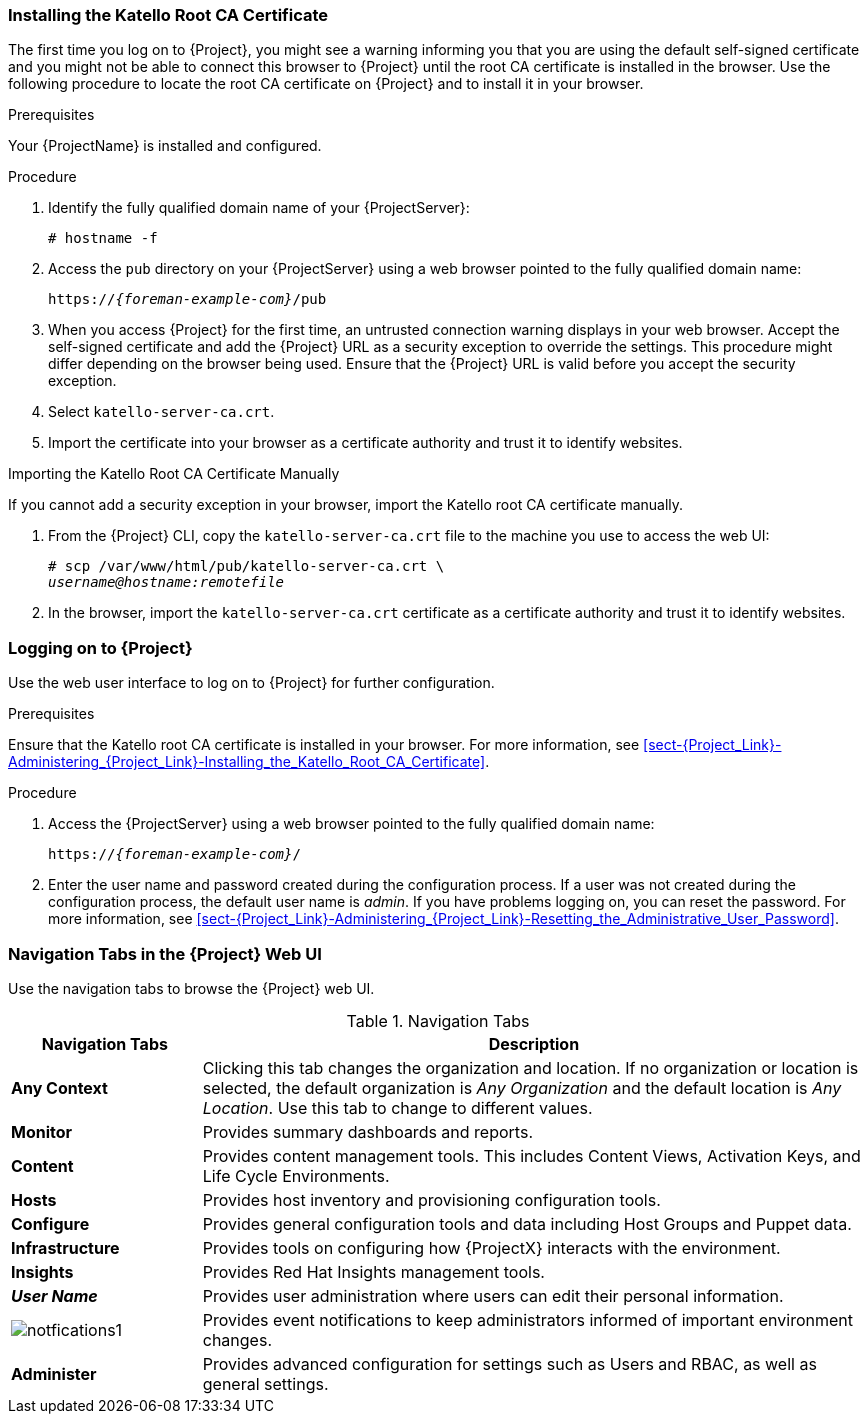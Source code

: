 [[sect-Red_Hat_Satellite-Administering_Red_Hat_Satellite-Installing_the_Katello_Root_CA_Certificate]]
=== Installing the Katello Root CA Certificate

The first time you log on to {Project}, you might see a warning informing you that you are using the default self-signed certificate and you might not be able to connect this browser to {Project} until the root CA certificate is installed in the browser. Use the following procedure to locate the root CA certificate on {Project} and to install it in your browser.

.Prerequisites

Your {ProjectName} is installed and configured.

.Procedure

. Identify the fully qualified domain name of your {ProjectServer}:
+
[options="nowrap", subs="+quotes,verbatim,attributes"]
----
# hostname -f
----

. Access the `pub` directory on your {ProjectServer} using a web browser pointed to the fully qualified domain name:
+
[options="nowrap", subs="+quotes,verbatim,attributes"]
----
https://_{foreman-example-com}_/pub
----

. When you access {Project} for the first time, an untrusted connection warning displays in your web browser. Accept the self-signed certificate and add the {Project} URL as a security exception to override the settings. This procedure might differ depending on the browser being used. Ensure that the {Project} URL is valid before you accept the security exception.

. Select `katello-server-ca.crt`.

. Import the certificate into your browser as a certificate authority and trust it to identify websites.

.Importing the Katello Root CA Certificate Manually

If you cannot add a security exception in your browser, import the Katello root CA certificate manually.

. From the {Project} CLI, copy the `katello-server-ca.crt` file to the machine you use to access the web UI:
+
[options="nowrap", subs="+quotes,attributes"]
----
# scp /var/www/html/pub/katello-server-ca.crt \
_username@hostname:remotefile_
----

. In the browser, import the `katello-server-ca.crt` certificate as a certificate authority and trust it to identify websites.

[[sect-Red_Hat_Satellite-Administering_Red_Hat_Satellite-Logging_on_to_Satellite]]
=== Logging on to {Project}

Use the web user interface to log on to {Project} for further configuration.

.Prerequisites

Ensure that the Katello root CA certificate is installed in your browser. For more information, see xref:sect-{Project_Link}-Administering_{Project_Link}-Installing_the_Katello_Root_CA_Certificate[].

.Procedure

. Access the {ProjectServer} using a web browser pointed to the fully qualified domain name:
+
[options="nowrap", subs="+quotes,verbatim,attributes"]
----
https://_{foreman-example-com}_/
----

. Enter the user name and password created during the configuration process. If a user was not created during the configuration process, the default user name is _admin_. If you have problems logging on, you can reset the password. For more information, see xref:sect-{Project_Link}-Administering_{Project_Link}-Resetting_the_Administrative_User_Password[].

[[form-Red_Hat_Satellite-Administering_Red_Hat_Satellite-Navigation_Tabs_in_the_Satellite_Web_UI]]
=== Navigation Tabs in the {Project} Web UI

Use the navigation tabs to browse the {Project} web UI.

[[tabl-Red_Hat_Satellite-Administering_Red_Hat_Satellite-Logging_in_to_Red_Hat_Satellite-Navigation_Tabs]]
.Navigation Tabs
[cols="2,7", options="header"]
|====
| Navigation Tabs  | Description
| *Any Context*  | Clicking this tab changes the organization and location. If no organization or location is selected, the default organization is _Any Organization_ and the default location is _Any Location_. Use this tab to change to different values.
| *Monitor*  | Provides summary dashboards and reports.
| *Content*  | Provides content management tools. This includes Content Views, Activation Keys, and Life Cycle Environments.
| *Hosts*  | Provides host inventory and provisioning configuration tools. 
| *Configure*  | Provides general configuration tools and data including Host Groups and Puppet data.
| *Infrastructure*  | Provides tools on configuring how {ProjectX} interacts with the environment.
| *Insights*  | Provides Red{nbsp}Hat Insights management tools.
| *_User Name_*  | Provides user administration where users can edit their personal information.
|  image:notfications1.png[]
 | Provides event notifications to keep administrators informed of important environment changes.
| *Administer*  | Provides advanced configuration for settings such as Users and RBAC, as well as general settings.
|====
